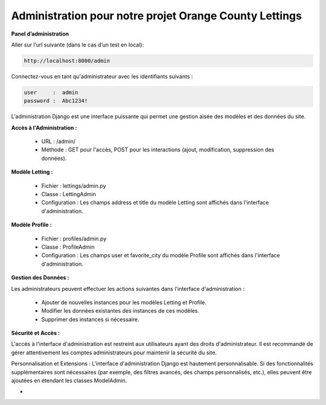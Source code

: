 Administration pour notre projet Orange County Lettings
-------------------------------------------------------

**Panel d’administration**

Aller sur l’url suivante (dans le cas d’un test en local): 

.. code:: shell

   http://localhost:8000/admin



Connectez-vous en tant qu'administrateur avec les identifiants suivants :

.. code:: shell
   
   user     :  admin
   password :  Abc1234!

L'administration Django est une interface puissante qui permet une gestion aisée des modèles et des données du site.



**Accès à l'Administration :**

   - URL     : /admin/
   - Méthode : GET pour l'accès, POST pour les interactions (ajout, modification, suppression des données).



**Modèle Letting :**

   - Fichier         : lettings/admin.py
   - Classe          : LettingAdmin
   - Configuration   : Les champs address et title du modèle Letting sont affichés dans l'interface d'administration.



**Modèle Profile :**

   - Fichier         : profiles/admin.py
   - Classe          : ProfileAdmin
   - Configuration   : Les champs user et favorite_city du modèle Profile sont affichés dans l'interface d'administration.



**Gestion des Données :**

Les administrateurs peuvent effectuer les actions suivantes dans l'interface d'administration :

   - Ajouter de nouvelles instances pour les modèles Letting et Profile.
   - Modifier les données existantes des instances de ces modèles.
   - Supprimer des instances si nécessaire.



**Sécurité et Accès :**

L'accès à l'interface d'administration est restreint aux utilisateurs ayant des droits d'administrateur. Il est recommandé de gérer attentivement les comptes administrateurs pour maintenir la sécurité du site.

Personnalisation et Extensions :
L'interface d'administration Django est hautement personnalisable. Si des fonctionnalités supplémentaires sont nécessaires (par exemple, des filtres avancés, des champs personnalisés, etc.), elles peuvent être ajoutées en étendant les classes ModelAdmin.

-
.. Fin du document